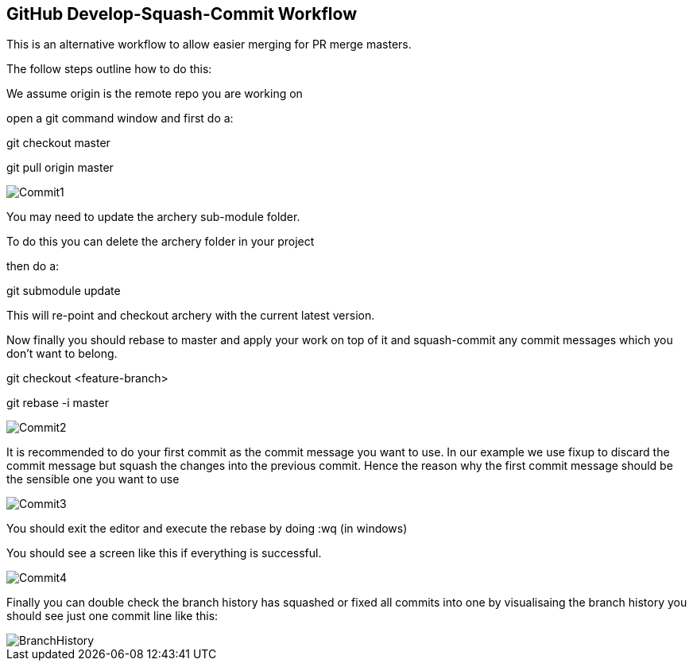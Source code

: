 == GitHub Develop-Squash-Commit Workflow

This is an alternative workflow to allow easier merging for PR merge masters.

The follow steps outline how to do this:

We assume origin is the remote repo you are working on

open a git command window and first do a:

git checkout master

git pull origin master

image::commit1.png[Commit1]

You may need to update the archery sub-module folder.

To do this you can delete the archery folder in your project

then do a:

git submodule update

This will re-point and checkout archery with the current latest version.

Now finally you should rebase to master and apply your work on top of it
and squash-commit any commit messages which you don't want to belong.

git checkout <feature-branch>

git rebase -i master

image::commit2.png[Commit2]

It is recommended to do your first commit as the commit message you want
to use. In our example we use fixup to discard the commit message but squash
the changes into the previous commit.  Hence the reason why the first commit
message should be the sensible one you want to use

image::commit3.png[Commit3]

You should exit the editor and execute the rebase by doing :wq (in windows)

You should see a screen like this if everything is successful.

image::commit4.png[Commit4]

Finally you can double check the branch history has squashed or fixed all commits
into one by visualisaing the branch history you should see just one commit line
like this:

image::branch_history.png[BranchHistory]
